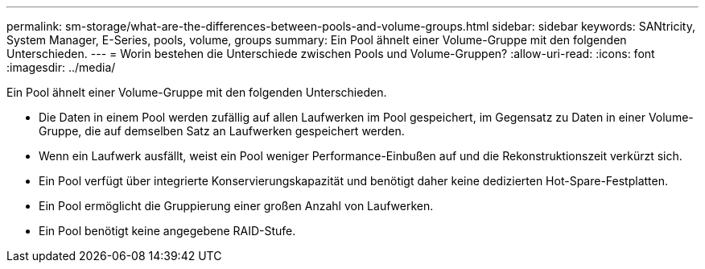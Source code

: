---
permalink: sm-storage/what-are-the-differences-between-pools-and-volume-groups.html 
sidebar: sidebar 
keywords: SANtricity, System Manager, E-Series, pools, volume, groups 
summary: Ein Pool ähnelt einer Volume-Gruppe mit den folgenden Unterschieden. 
---
= Worin bestehen die Unterschiede zwischen Pools und Volume-Gruppen?
:allow-uri-read: 
:icons: font
:imagesdir: ../media/


[role="lead"]
Ein Pool ähnelt einer Volume-Gruppe mit den folgenden Unterschieden.

* Die Daten in einem Pool werden zufällig auf allen Laufwerken im Pool gespeichert, im Gegensatz zu Daten in einer Volume-Gruppe, die auf demselben Satz an Laufwerken gespeichert werden.
* Wenn ein Laufwerk ausfällt, weist ein Pool weniger Performance-Einbußen auf und die Rekonstruktionszeit verkürzt sich.
* Ein Pool verfügt über integrierte Konservierungskapazität und benötigt daher keine dedizierten Hot-Spare-Festplatten.
* Ein Pool ermöglicht die Gruppierung einer großen Anzahl von Laufwerken.
* Ein Pool benötigt keine angegebene RAID-Stufe.

